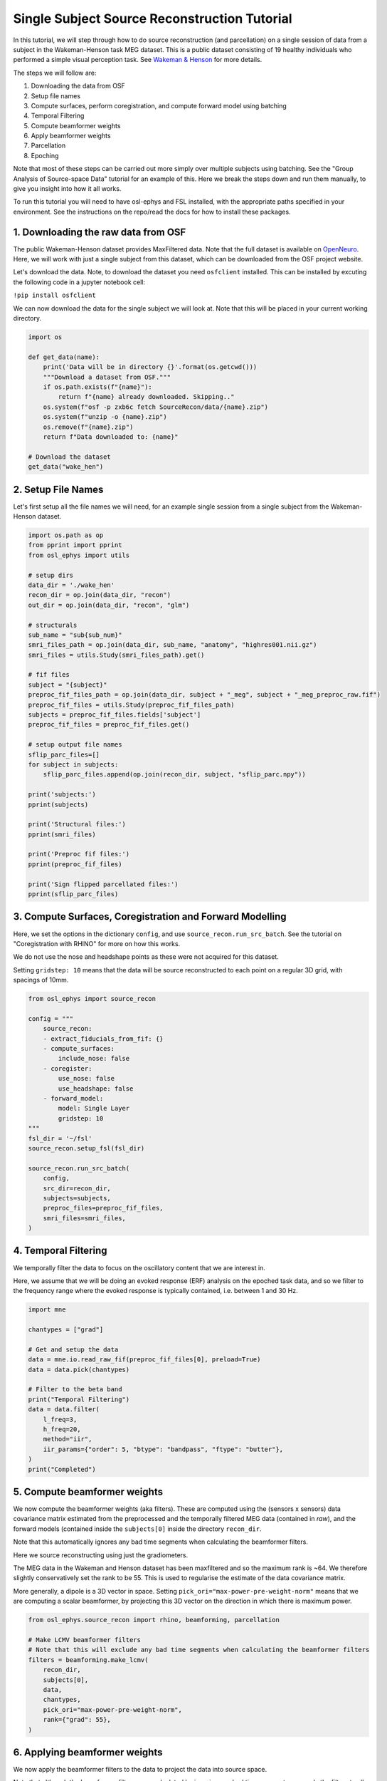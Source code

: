 
.. DO NOT EDIT.
.. THIS FILE WAS AUTOMATICALLY GENERATED BY SPHINX-GALLERY.
.. TO MAKE CHANGES, EDIT THE SOURCE PYTHON FILE:
.. "tutorials_build/source-recon_subject.py"
.. LINE NUMBERS ARE GIVEN BELOW.

.. only:: html

    .. note::
        :class: sphx-glr-download-link-note

        :ref:`Go to the end <sphx_glr_download_tutorials_build_source-recon_subject.py>`
        to download the full example code.

.. rst-class:: sphx-glr-example-title

.. _sphx_glr_tutorials_build_source-recon_subject.py:


Single Subject Source Reconstruction Tutorial
=============================================

In this tutorial, we will step through how to do source reconstruction (and parcellation) on a single session of data from a subject in the Wakeman-Henson task MEG dataset. This is a public dataset consisting of 19 healthy individuals who performed a simple visual perception task. See `Wakeman & Henson <https://www.nature.com/articles/sdata20151>`_ for more details.
 
The steps we will follow are:
 
1. Downloading the data from OSF
2. Setup file names
3. Compute surfaces, perform coregistration, and compute forward model using batching
4. Temporal Filtering
5. Compute beamformer weights
6. Apply beamformer weights
7. Parcellation
8. Epoching

Note that most of these steps can be carried out more simply over multiple subjects using batching. See the "Group Analysis of Source-space Data" tutorial for an example of this. Here we break the steps down and run them manually, to give you insight into how it all works.

To run this tutorial you will need to have osl-ephys and FSL installed, with the appropriate paths specified in your environment. See the instructions on the repo/read the docs for how to install these packages.


1. Downloading the raw data from OSF
************************************

The public Wakeman-Henson dataset provides MaxFiltered data. Note that the full dataset is available on `OpenNeuro <https://openneuro.org/datasets/ds000117/versions/1.0.4>`_. Here, we will work with just a single subject from this dataset, which can be downloaded from the OSF project website. 

Let's download the data. Note, to download the dataset you need ``osfclient`` installed. This can be installed by excuting the following code in a jupyter notebook cell:

``!pip install osfclient``

We can now download the data for the single subject we will look at. Note that this will be placed in your current working directory.

.. GENERATED FROM PYTHON SOURCE LINES 35-52

.. code-block:: Python



    import os

    def get_data(name):
        print('Data will be in directory {}'.format(os.getcwd()))
        """Download a dataset from OSF."""
        if os.path.exists(f"{name}"):
            return f"{name} already downloaded. Skipping.."
        os.system(f"osf -p zxb6c fetch SourceRecon/data/{name}.zip")
        os.system(f"unzip -o {name}.zip")
        os.remove(f"{name}.zip")
        return f"Data downloaded to: {name}"

    # Download the dataset
    get_data("wake_hen")


.. GENERATED FROM PYTHON SOURCE LINES 53-56

2. Setup File Names
*******************
Let's first setup all the file names we will need, for an example single session from a single subject from the Wakeman-Henson dataset. 

.. GENERATED FROM PYTHON SOURCE LINES 56-96

.. code-block:: Python



    import os.path as op
    from pprint import pprint
    from osl_ephys import utils

    # setup dirs
    data_dir = './wake_hen'
    recon_dir = op.join(data_dir, "recon")
    out_dir = op.join(data_dir, "recon", "glm")

    # structurals
    sub_name = "sub{sub_num}"
    smri_files_path = op.join(data_dir, sub_name, "anatomy", "highres001.nii.gz")
    smri_files = utils.Study(smri_files_path).get()

    # fif files
    subject = "{subject}"
    preproc_fif_files_path = op.join(data_dir, subject + "_meg", subject + "_meg_preproc_raw.fif")
    preproc_fif_files = utils.Study(preproc_fif_files_path)
    subjects = preproc_fif_files.fields['subject']
    preproc_fif_files = preproc_fif_files.get()

    # setup output file names
    sflip_parc_files=[]
    for subject in subjects:
        sflip_parc_files.append(op.join(recon_dir, subject, "sflip_parc.npy"))

    print('subjects:')
    pprint(subjects)

    print('Structural files:')
    pprint(smri_files)

    print('Preproc fif files:')
    pprint(preproc_fif_files)

    print('Sign flipped parcellated files:')
    pprint(sflip_parc_files)


.. GENERATED FROM PYTHON SOURCE LINES 97-106

3. Compute Surfaces, Coregistration and Forward Modelling
*********************************************************

Here, we set the options in the dictionary ``config``, and use ``source_recon.run_src_batch``.
See the tutorial on "Coregistration with RHINO" for more on how this works.

We do not use the nose and headshape points as these were not acquired for this dataset.

Setting ``gridstep: 10`` means that the data will be source reconstructed to each point on a regular 3D grid, with spacings of 10mm.

.. GENERATED FROM PYTHON SOURCE LINES 106-133

.. code-block:: Python



    from osl_ephys import source_recon

    config = """
        source_recon:
        - extract_fiducials_from_fif: {}
        - compute_surfaces:
            include_nose: false
        - coregister:
            use_nose: false
            use_headshape: false
        - forward_model:
            model: Single Layer
            gridstep: 10
    """
    fsl_dir = '~/fsl'
    source_recon.setup_fsl(fsl_dir)

    source_recon.run_src_batch(
        config,
        src_dir=recon_dir,
        subjects=subjects,
        preproc_files=preproc_fif_files,
        smri_files=smri_files,
    )


.. GENERATED FROM PYTHON SOURCE LINES 134-141

4. Temporal Filtering
*********************

We temporally filter the data to focus on the oscillatory content that we are interest in. 

Here, we assume that we will be doing an evoked response (ERF) analysis on the epoched task data, and so we filter to the frequency range where the evoked response is typically contained, i.e. between 1 and 30 Hz.


.. GENERATED FROM PYTHON SOURCE LINES 141-161

.. code-block:: Python



    import mne

    chantypes = ["grad"]

    # Get and setup the data
    data = mne.io.read_raw_fif(preproc_fif_files[0], preload=True)
    data = data.pick(chantypes)

    # Filter to the beta band
    print("Temporal Filtering")
    data = data.filter(
        l_freq=3,
        h_freq=20,
        method="iir",
        iir_params={"order": 5, "btype": "bandpass", "ftype": "butter"},
    )
    print("Completed")


.. GENERATED FROM PYTHON SOURCE LINES 162-174

5. Compute beamformer weights
*****************************

We now compute the beamformer weights (aka filters). These are computed using the (sensors x sensors) data covariance matrix estimated from the preprocessed and the temporally filtered MEG data (contained in *raw*), and the forward models (contained inside the ``subjects[0]`` inside the directory ``recon_dir``. 

Note that this automatically ignores any bad time segments when calculating the beamformer filters.

Here we source reconstructing using just the gradiometers.

The MEG data in the Wakeman and Henson dataset has been maxfiltered and so the maximum rank is ~64. We therefore slightly conservatively set the rank to be 55. This is used to regularise the estimate of the data covariance matrix.

More generally, a dipole is a 3D vector in space. Setting ``pick_ori="max-power-pre-weight-norm"`` means that we are computing a scalar beamformer, by projecting this 3D vector on the direction in which there is maximum power. 

.. GENERATED FROM PYTHON SOURCE LINES 174-189

.. code-block:: Python



    from osl_ephys.source_recon import rhino, beamforming, parcellation
      
    # Make LCMV beamformer filters
    # Note that this will exclude any bad time segments when calculating the beamformer filters
    filters = beamforming.make_lcmv(
        recon_dir,
        subjects[0],
        data,
        chantypes,
        pick_ori="max-power-pre-weight-norm",
        rank={"grad": 55},
    )


.. GENERATED FROM PYTHON SOURCE LINES 190-196

6. Applying beamformer weights
******************************

We now apply the beamformer filters to the data to project the data into source space.

Note that although the beamformer filters were calculated by ignoring any bad time segments, we apply the filters to all time points including the bad time segments. This will make it easier to do epoching later.

.. GENERATED FROM PYTHON SOURCE LINES 196-213

.. code-block:: Python



    print("Applying beamformer spatial filters")

    # stc is source space time series (in head/polhemus space).
    stc = beamforming.apply_lcmv(data, filters)

    # Convert from head/polhemus space to standard brain grid in MNI space
    recon_timeseries_mni, reference_brain_fname, recon_coords_mni, _ = \
            beamforming.transform_recon_timeseries(recon_dir, 
                                                    subjects[0], 
                                                    recon_timeseries=stc.data, 
                                                    reference_brain="mni")

    print("Completed")
    print("Dimensions of reconstructed timeseries in MNI space is (dipoles x all_tpts) = {}".format(recon_timeseries_mni.shape))


.. GENERATED FROM PYTHON SOURCE LINES 214-224

7. Parcellation
******************

At this point, the data has been source reconstructed to dipoles (in this case, a scalar value) at each point on a regular 3D grid, with spacings of 10mm. We could then analyse the data across all these dipoles.

An alternative, is to map the data onto a brain parcellation. This reduces the number of samples in the space from number of dipoles down to number of parcels. Using a parcellation helps to boost the signal to noise ratio, boost correspondance between subjects, reduce the severity of multiple comparison correction when doing any statistics, and aids anatomical interpretability.

The parcellation we use here is a combination of cortical regions from the Harvard Oxford atlas, and selected sub-cortical regions from the Schaefer 100 parcellation. 

Let's take a look at the positions of the centres of each parcel in the parcellation.

.. GENERATED FROM PYTHON SOURCE LINES 224-231

.. code-block:: Python



    parcellation_fname = 'HarvOxf-sub-Schaefer100-combined-2mm_4d_ds8.nii.gz'

    # plot centre of mass for each parcel
    p = parcellation.plot_parcellation(parcellation_fname)


.. GENERATED FROM PYTHON SOURCE LINES 232-244

Compute Parcel Time-courses
---------------------------

We use this parcellation to compute the parcel time courses using the parcellation and the dipole time courses. Note that the output parcel timepoints includes all time points, including any bad time segments.

Let's now parcellate the data to compute parcel time courses. This is done using the "spatial_basis" method, where the parcel time-course 
first principal component from all voxels, weighted by the spatial map for the parcel (see `here <https://pubmed.ncbi.nlm.nih.gov/25862259/>`_).


Apply parcellation to (voxels x all_tpts) data contained in recon_timeseries_mni.
The resulting parcel_timeseries will be (parcels x all_tpts) in MNI space
where all_tpts includes bad time segments

.. GENERATED FROM PYTHON SOURCE LINES 244-254

.. code-block:: Python


    parcel_ts, _, _ = parcellation.parcellate_timeseries(
        parcellation_fname, 
        recon_timeseries_mni, 
        recon_coords_mni, 
        "spatial_basis", 
        recon_dir,
    )



.. GENERATED FROM PYTHON SOURCE LINES 255-256

We now put the parcel time courses into a new MNE raw object *parc_raw*. This will allow us to easily perform epoching using MNE.

.. GENERATED FROM PYTHON SOURCE LINES 256-265

.. code-block:: Python



    # reload raw data to ensure that the stim channel is in there
    raw = mne.io.read_raw_fif(preproc_fif_files[0])

    parc_raw = parcellation.convert2mne_raw(parcel_ts, raw)

    print("Dimensions of parc_raw are (nparcels x all_tpts) = {}".format(parc_raw.get_data().shape))


.. GENERATED FROM PYTHON SOURCE LINES 266-270

8. Epoching
***********

We can now perform epoching. Note that any epochs (aka trials) that contain any bad time segments will be rejected at this point.

.. GENERATED FROM PYTHON SOURCE LINES 270-285

.. code-block:: Python


    from osl_ephys import preprocessing

    dataset = preprocessing.read_dataset(preproc_fif_files[0])
    epochs = mne.Epochs(
        parc_raw,
        dataset["events"],
        dataset["event_id"],
        tmin=-1,
        tmax=3,
        baseline=(None, 0),
    )

    print("Dimensions of epochs are (good_epochs x parcels x tpts_within_epoch) = {}".format(epochs.get_data().shape))


.. GENERATED FROM PYTHON SOURCE LINES 286-287

We can now plot a simple evoked response for this session of data, by averaging over all epochs (aka trials), for a selected parcel

.. GENERATED FROM PYTHON SOURCE LINES 287-316

.. code-block:: Python



    import matplotlib.pyplot as plt
    import numpy as np

    parcel_ind = 5
    print("Plotting group COPE time course for parcel:", parcel_ind)

    # average over trials/epochs
    erf = np.mean(epochs.get_data()[:, parcel_ind, :], axis=0)

    plt.figure()
    plt.plot(epochs.times, erf)
    plt.title("ERF, for parcel={}".format(parcel_ind))
    plt.xlabel("time (s)")
    plt.ylabel("ERF")















.. _sphx_glr_download_tutorials_build_source-recon_subject.py:

.. only:: html

  .. container:: sphx-glr-footer sphx-glr-footer-example

    .. container:: sphx-glr-download sphx-glr-download-jupyter

      :download:`Download Jupyter notebook: source-recon_subject.ipynb <source-recon_subject.ipynb>`

    .. container:: sphx-glr-download sphx-glr-download-python

      :download:`Download Python source code: source-recon_subject.py <source-recon_subject.py>`

    .. container:: sphx-glr-download sphx-glr-download-zip

      :download:`Download zipped: source-recon_subject.zip <source-recon_subject.zip>`


.. only:: html

 .. rst-class:: sphx-glr-signature

    `Gallery generated by Sphinx-Gallery <https://sphinx-gallery.github.io>`_
